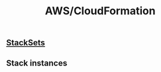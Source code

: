 :PROPERTIES:
:ID:       62c66ae1-ef64-4d03-8703-06f3df43dad7
:END:
#+created: 20190702090013502
#+modified: 20210520080941960
#+revision: 0
#+tags: [[AWS Management & Governance]] AWS
#+title: AWS/CloudFormation
#+tmap.id: f44cc2d6-19d5-4355-b594-5415b1d825bf
#+type: text/vnd.tiddlywiki

** [[#StackSets][StackSets]]
:PROPERTIES:
:CUSTOM_ID: stacksets
:END:
[[https://docs.aws.amazon.com/AWSCloudFormation/latest/UserGuide/images/stack_set_conceptual_sv.png]]

** Stack instances
:PROPERTIES:
:CUSTOM_ID: stack-instances
:END:
[[https://docs.aws.amazon.com/AWSCloudFormation/latest/UserGuide/images/stack_sets_operations_stacks_sv.png]]
